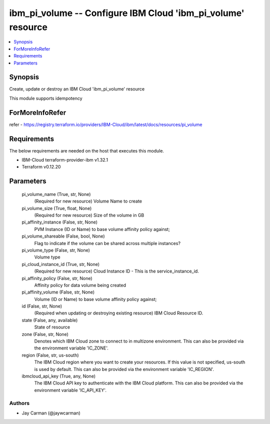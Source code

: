 
ibm_pi_volume -- Configure IBM Cloud 'ibm_pi_volume' resource
=============================================================

.. contents::
   :local:
   :depth: 1


Synopsis
--------

Create, update or destroy an IBM Cloud 'ibm_pi_volume' resource

This module supports idempotency


ForMoreInfoRefer
----------------
refer - https://registry.terraform.io/providers/IBM-Cloud/ibm/latest/docs/resources/pi_volume

Requirements
------------
The below requirements are needed on the host that executes this module.

- IBM-Cloud terraform-provider-ibm v1.32.1
- Terraform v0.12.20



Parameters
----------

  pi_volume_name (True, str, None)
    (Required for new resource) Volume Name to create


  pi_volume_size (True, float, None)
    (Required for new resource) Size of the volume in GB


  pi_affinity_instance (False, str, None)
    PVM Instance (ID or Name) to base volume affinity policy against;


  pi_volume_shareable (False, bool, None)
    Flag to indicate if the volume can be shared across multiple instances?


  pi_volume_type (False, str, None)
    Volume type


  pi_cloud_instance_id (True, str, None)
    (Required for new resource) Cloud Instance ID - This is the service_instance_id.


  pi_affinity_policy (False, str, None)
    Affinity policy for data volume being created


  pi_affinity_volume (False, str, None)
    Volume (ID or Name) to base volume affinity policy against;


  id (False, str, None)
    (Required when updating or destroying existing resource) IBM Cloud Resource ID.


  state (False, any, available)
    State of resource


  zone (False, str, None)
    Denotes which IBM Cloud zone to connect to in multizone environment. This can also be provided via the environment variable 'IC_ZONE'.


  region (False, str, us-south)
    The IBM Cloud region where you want to create your resources. If this value is not specified, us-south is used by default. This can also be provided via the environment variable 'IC_REGION'.


  ibmcloud_api_key (True, any, None)
    The IBM Cloud API key to authenticate with the IBM Cloud platform. This can also be provided via the environment variable 'IC_API_KEY'.













Authors
~~~~~~~

- Jay Carman (@jaywcarman)

